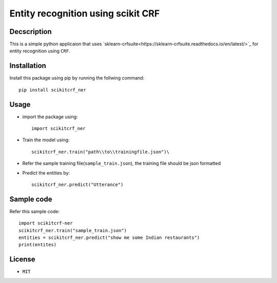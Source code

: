 ﻿====================================
Entity recognition using scikit CRF
====================================

^^^^^^^^^^^^^
Decscription
^^^^^^^^^^^^^

This is a simple python applicaion that uses `sklearn-crfsuite<https://sklearn-crfsuite.readthedocs.io/en/latest/>`_ for entity recognition using ``CRF``.

^^^^^^^^^^^^^
Installation
^^^^^^^^^^^^^

Install this package using pip by running the follwing command::

	pip install scikitcrf_ner

^^^^^^
Usage
^^^^^^

* import the package using::

	import scikitcrf_ner
* Train the model using::

	scikitcrf_ner.train("path\\to\\trainingfile.json")\
* Refer the sample training file(``sample_train.json``), the training file should be json formatted
* Predict the entities by::

	scikitcrf_ner.predict("Utterance")

^^^^^^^^^^^^
Sample code
^^^^^^^^^^^^

Refer this sample code::

	import scikitcrf-ner
	scikitcrf_ner.train("sample_train.json")
	entities = scikitcrf_ner.predict("show me some Indian restaurants")
	print(entites)

^^^^^^^^
License
^^^^^^^^
* ``MIT``
